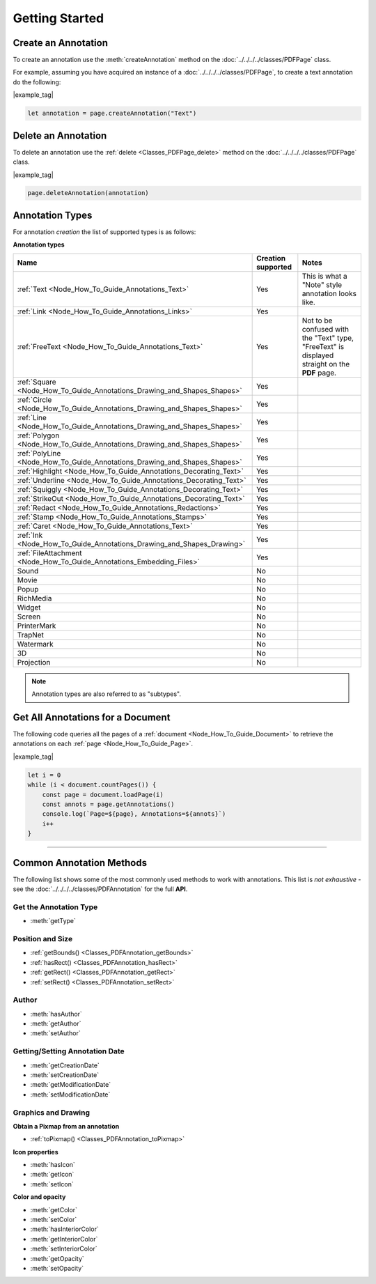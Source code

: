 
.. _Node_How_To_Guide_Annotations_Getting_Started:



Getting Started
=======================================


.. _Node_How_To_Guide_Annotations_Getting_Started_Annotation_Creation:

Create an Annotation
----------------------

To create an annotation use the :meth:`createAnnotation` method on the :doc:`../../../../classes/PDFPage` class.

For example, assuming you have acquired an instance of a :doc:`../../../../classes/PDFPage`, to create a text annotation do the following:

|example_tag|

.. code-block:: javascript

    let annotation = page.createAnnotation("Text")


.. _Node_How_To_Guide_Annotations_Getting_Started_Annotation_Deletion:

Delete an Annotation
--------------------------

To delete an annotation use the :ref:`delete <Classes_PDFPage_delete>` method on the :doc:`../../../../classes/PDFPage` class.

|example_tag|

.. code-block:: javascript

    page.deleteAnnotation(annotation)


Annotation Types
--------------------------------------------

For annotation *creation* the list of supported types is as follows:

**Annotation types**

.. list-table::
   :header-rows: 1

   * - **Name**
     - **Creation supported**
     - **Notes**
   * - :ref:`Text <Node_How_To_Guide_Annotations_Text>`
     - Yes
     - This is what a "Note" style annotation looks like.
   * - :ref:`Link <Node_How_To_Guide_Annotations_Links>`
     - Yes
     - 
   * - :ref:`FreeText <Node_How_To_Guide_Annotations_Text>`
     - Yes
     - Not to be confused with the "Text" type, "FreeText" is displayed straight on the **PDF** page.
   * - :ref:`Square <Node_How_To_Guide_Annotations_Drawing_and_Shapes_Shapes>`
     - Yes
     -
   * - :ref:`Circle <Node_How_To_Guide_Annotations_Drawing_and_Shapes_Shapes>`
     - Yes
     -
   * - :ref:`Line <Node_How_To_Guide_Annotations_Drawing_and_Shapes_Shapes>`
     - Yes
     -
   * - :ref:`Polygon <Node_How_To_Guide_Annotations_Drawing_and_Shapes_Shapes>`
     - Yes
     -
   * - :ref:`PolyLine <Node_How_To_Guide_Annotations_Drawing_and_Shapes_Shapes>`
     - Yes
     -
   * - :ref:`Highlight <Node_How_To_Guide_Annotations_Decorating_Text>`
     - Yes
     - 
   * - :ref:`Underline <Node_How_To_Guide_Annotations_Decorating_Text>`
     - Yes
     - 
   * - :ref:`Squiggly <Node_How_To_Guide_Annotations_Decorating_Text>`
     - Yes
     - 
   * - :ref:`StrikeOut <Node_How_To_Guide_Annotations_Decorating_Text>`
     - Yes
     - 
   * - :ref:`Redact <Node_How_To_Guide_Annotations_Redactions>`
     - Yes
     -
   * - :ref:`Stamp <Node_How_To_Guide_Annotations_Stamps>`
     - Yes
     -
   * - :ref:`Caret <Node_How_To_Guide_Annotations_Text>`
     - Yes
     - 
   * - :ref:`Ink <Node_How_To_Guide_Annotations_Drawing_and_Shapes_Drawing>`
     - Yes
     -
   * - :ref:`FileAttachment <Node_How_To_Guide_Annotations_Embedding_Files>`
     - Yes
     -
   * - Sound
     - No
     -
   * - Movie
     - No
     -
   * - Popup
     - No
     -
   * - RichMedia
     - No
     -
   * - Widget
     - No
     -
   * - Screen
     - No
     -
   * - PrinterMark
     - No
     -
   * - TrapNet
     - No
     -
   * - Watermark
     - No
     -
   * - 3D
     - No
     -
   * - Projection
     - No
     -


.. note::

    Annotation types are also referred to as "subtypes".





.. _Node_How_To_Get_All_Annotations:

Get All Annotations for a Document
------------------------------------------

The following code queries all the pages of a :ref:`document <Node_How_To_Guide_Document>` to retrieve the annotations on each :ref:`page <Node_How_To_Guide_Page>`.

|example_tag|

.. code-block:: javascript

    let i = 0
    while (i < document.countPages()) {
        const page = document.loadPage(i)
        const annots = page.getAnnotations()
        console.log(`Page=${page}, Annotations=${annots}`)
        i++
    }

----


Common Annotation Methods
--------------------------------------------

The following list shows some of the most commonly used methods to work with annotations. This list is *not exhaustive* - see the :doc:`../../../../classes/PDFAnnotation` for the full **API**. 


Get the Annotation Type
~~~~~~~~~~~~~~~~~~~~~~~~~~~

- :meth:`getType`



Position and Size 
~~~~~~~~~~~~~~~~~~~~~~~~~~~~~~~~~~~~~~~~~~~~~~


- :ref:`getBounds() <Classes_PDFAnnotation_getBounds>`
- :ref:`hasRect() <Classes_PDFAnnotation_hasRect>`
- :ref:`getRect() <Classes_PDFAnnotation_getRect>`
- :ref:`setRect() <Classes_PDFAnnotation_setRect>`


Author
~~~~~~~~~~


- :meth:`hasAuthor`
- :meth:`getAuthor`
- :meth:`setAuthor`


Getting/Setting Annotation Date
~~~~~~~~~~~~~~~~~~~~~~~~~~~~~~~~~~~~


- :meth:`getCreationDate`
- :meth:`setCreationDate`
- :meth:`getModificationDate`
- :meth:`setModificationDate`

Graphics and Drawing
~~~~~~~~~~~~~~~~~~~~~~~~~~

**Obtain a Pixmap from an annotation**


- :ref:`toPixmap() <Classes_PDFAnnotation_toPixmap>`

**Icon properties**


- :meth:`hasIcon`
- :meth:`getIcon`
- :meth:`setIcon`


**Color and opacity**


- :meth:`getColor`
- :meth:`setColor`
- :meth:`hasInteriorColor`
- :meth:`getInteriorColor`
- :meth:`setInteriorColor`
- :meth:`getOpacity`
- :meth:`setOpacity`







